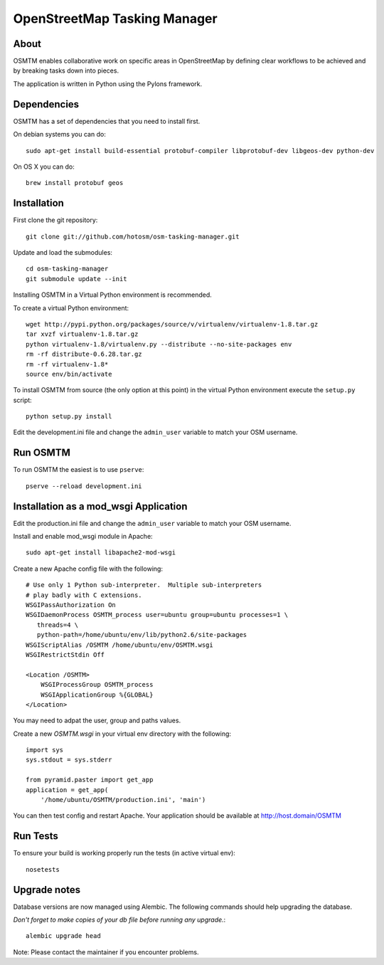 OpenStreetMap Tasking Manager
=============================

About
-----

OSMTM enables collaborative work on specific areas in OpenStreetMap by defining
clear workflows to be achieved and by breaking tasks down into pieces.

The application is written in Python using the Pylons framework.


Dependencies
------------

OSMTM has a set of dependencies that you need to install first.

On debian systems you can do::

    sudo apt-get install build-essential protobuf-compiler libprotobuf-dev libgeos-dev python-dev

On OS X you can do::

    brew install protobuf geos


Installation
------------

First clone the git repository::

    git clone git://github.com/hotosm/osm-tasking-manager.git

Update and load the submodules::
    
    cd osm-tasking-manager
    git submodule update --init

Installing OSMTM in a Virtual Python environment is recommended.

To create a virtual Python environment::

    wget http://pypi.python.org/packages/source/v/virtualenv/virtualenv-1.8.tar.gz
    tar xvzf virtualenv-1.8.tar.gz
    python virtualenv-1.8/virtualenv.py --distribute --no-site-packages env
    rm -rf distribute-0.6.28.tar.gz
    rm -rf virtualenv-1.8*
    source env/bin/activate

To install OSMTM from source (the only option at this point) in the virtual
Python environment execute the ``setup.py`` script::

    python setup.py install

Edit the development.ini file and change the ``admin_user`` variable to match
your OSM username. 


Run OSMTM
---------

To run OSMTM the easiest is to use ``pserve``::

    pserve --reload development.ini


Installation as a mod_wsgi Application
--------------------------------------

Edit the production.ini file and change the ``admin_user`` variable to match
your OSM username.

Install and enable mod_wsgi module in Apache::

    sudo apt-get install libapache2-mod-wsgi

Create a new Apache config file with the following::

    # Use only 1 Python sub-interpreter.  Multiple sub-interpreters                                                                                                                                                                                                                                                           
    # play badly with C extensions.
    WSGIPassAuthorization On
    WSGIDaemonProcess OSMTM_process user=ubuntu group=ubuntu processes=1 \
       threads=4 \
       python-path=/home/ubuntu/env/lib/python2.6/site-packages
    WSGIScriptAlias /OSMTM /home/ubuntu/env/OSMTM.wsgi
    WSGIRestrictStdin Off

    <Location /OSMTM>
        WSGIProcessGroup OSMTM_process
        WSGIApplicationGroup %{GLOBAL}
    </Location>

You may need to adpat the user, group and paths values.

Create a new `OSMTM.wsgi` in your virtual env directory with the following::
    
    import sys
    sys.stdout = sys.stderr

    from pyramid.paster import get_app    
    application = get_app(
        '/home/ubuntu/OSMTM/production.ini', 'main')

You can then test config and restart Apache.
Your application should be available at http://host.domain/OSMTM

Run Tests
---------

To ensure your build is working properly run the tests (in active virtual env)::

    nosetests

Upgrade notes
-------------

Database versions are now managed using Alembic.
The following commands should help upgrading the database.

*Don't forget to make copies of your db file before running any upgrade.*::

    alembic upgrade head

Note: Please contact the maintainer if you encounter problems.

